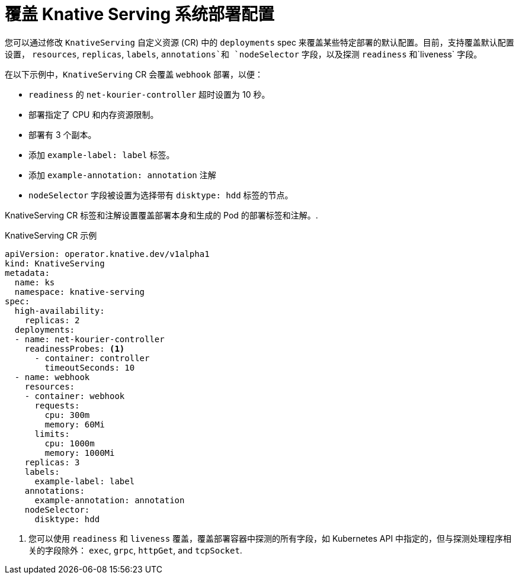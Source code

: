 // Module included in the following assemblies:
//
// * serverless/admin_guide/serverless-configuration.adoc

:_content-type: REFERENCE
[id="knative-serving-CR-system-deployments_{context}"]
= 覆盖 Knative Serving 系统部署配置

您可以通过修改 `KnativeServing` 自定义资源 (CR) 中的  `deployments`  spec 来覆盖某些特定部署的默认配置。目前，支持覆盖默认配置设置， `resources`, `replicas`, `labels`, `annotations`和 `nodeSelector` 字段，以及探测 `readiness` 和`liveness` 字段。

在以下示例中，`KnativeServing`  CR 会覆盖  `webhook` 部署，以便：

* `readiness` 的 `net-kourier-controller` 超时设置为 10 秒。
* 部署指定了 CPU 和内存资源限制。
* 部署有 3 个副本。
* 添加 `example-label: label`  标签。
* 添加 `example-annotation: annotation` 注解
* `nodeSelector` 字段被设置为选择带有 `disktype: hdd` 标签的节点。

[注意]
====
KnativeServing CR 标签和注解设置覆盖部署本身和生成的 Pod 的部署标签和注解。.
====

.KnativeServing CR 示例
[source,yaml]
----
apiVersion: operator.knative.dev/v1alpha1
kind: KnativeServing
metadata:
  name: ks
  namespace: knative-serving
spec:
  high-availability:
    replicas: 2
  deployments:
  - name: net-kourier-controller
    readinessProbes: <1>
      - container: controller
        timeoutSeconds: 10
  - name: webhook
    resources:
    - container: webhook
      requests:
        cpu: 300m
        memory: 60Mi
      limits:
        cpu: 1000m
        memory: 1000Mi
    replicas: 3
    labels:
      example-label: label
    annotations:
      example-annotation: annotation
    nodeSelector:
      disktype: hdd
----
<1> 您可以使用 `readiness` 和 `liveness` 覆盖，覆盖部署容器中探测的所有字段，如 Kubernetes API 中指定的，但与探测处理程序相关的字段除外： `exec`, `grpc`, `httpGet`, and `tcpSocket`.
